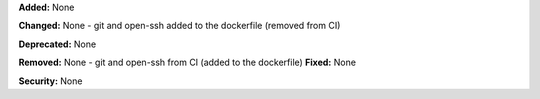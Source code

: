 **Added:** None

**Changed:** None
-  git and open-ssh added to the dockerfile (removed from CI)

**Deprecated:** None

**Removed:** None
-  git and open-ssh from CI (added to the dockerfile)
**Fixed:** None

**Security:** None
